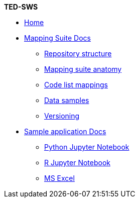 [.separated]#**TED-SWS**#

* xref:index.adoc[Home]


    * xref:mapping_suite/index.adoc[Mapping Suite Docs]
    ** xref:mapping_suite/repository-structure.adoc[Repository structure]
    ** xref:mapping_suite/mapping-suite-structure.adoc[Mapping suite anatomy]
    ** xref:mapping_suite/code-list-resources.adoc[Code list mappings]
    ** xref:mapping_suite/preparing-test-data.adoc[Data samples]
    ** xref:mapping_suite/versioning.adoc[Versioning]

    * xref:sample_app/index.adoc[Sample application Docs]
    ** xref:sample_app/jupyter_notebook_python.adoc[Python Jupyter Notebook]
    ** xref:sample_app/jupyter_notebook_r.adoc[R Jupyter Notebook]
    ** xref:sample_app/ms_excel.adoc[MS Excel]


